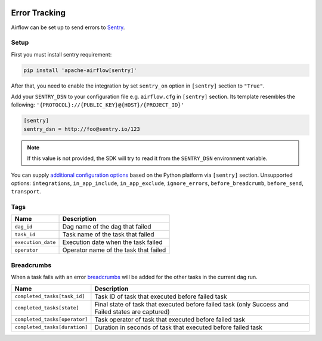 .. Licensed to the Apache Software Foundation (ASF) under one
    or more contributor license agreements.  See the NOTICE file
    distributed with this work for additional information
    regarding copyright ownership.  The ASF licenses this file
    to you under the Apache License, Version 2.0 (the
    "License"); you may not use this file except in compliance
    with the License.  You may obtain a copy of the License at

 ..   http://www.apache.org/licenses/LICENSE-2.0

 .. Unless required by applicable law or agreed to in writing,
    software distributed under the License is distributed on an
    "AS IS" BASIS, WITHOUT WARRANTIES OR CONDITIONS OF ANY
    KIND, either express or implied.  See the License for the
    specific language governing permissions and limitations
    under the License.

Error Tracking
===============

Airflow can be set up to send errors to `Sentry <https://docs.sentry.io/>`__.

Setup
------

First you must install sentry requirement:

.. code-block:: bash

   pip install 'apache-airflow[sentry]'

After that, you need to enable the integration by set ``sentry_on`` option in ``[sentry]`` section to ``"True"``.

Add your ``SENTRY_DSN`` to your configuration file e.g. ``airflow.cfg`` in ``[sentry]`` section. Its template resembles the following: ``'{PROTOCOL}://{PUBLIC_KEY}@{HOST}/{PROJECT_ID}'``

.. code-block:: ini

    [sentry]
    sentry_dsn = http://foo@sentry.io/123

.. note::
    If this value is not provided, the SDK will try to read it from the ``SENTRY_DSN`` environment variable.

You can supply `additional configuration options <https://docs.sentry.io/error-reporting/configuration/?platform=python>`__ based on the Python platform via ``[sentry]`` section.
Unsupported options: ``integrations``, ``in_app_include``, ``in_app_exclude``, ``ignore_errors``, ``before_breadcrumb``, ``before_send``, ``transport``.

Tags
-----

======================================= ==================================================
Name                                    Description
======================================= ==================================================
``dag_id``                              Dag name of the dag that failed
``task_id``                             Task name of the task that failed
``execution_date``                      Execution date when the task failed
``operator``                            Operator name of the task that failed
======================================= ==================================================

Breadcrumbs
------------


When a task fails with an error `breadcrumbs <https://docs.sentry.io/enriching-error-data/breadcrumbs/?platform=python>`__ will be added for the other tasks in the current dag run.

======================================= ==============================================================
Name                                    Description
======================================= ==============================================================
``completed_tasks[task_id]``            Task ID of task that executed before failed task
``completed_tasks[state]``              Final state of task that executed before failed task (only Success and Failed states are captured)
``completed_tasks[operator]``           Task operator of task that executed before failed task
``completed_tasks[duration]``           Duration in seconds of task that executed before failed task
======================================= ==============================================================
